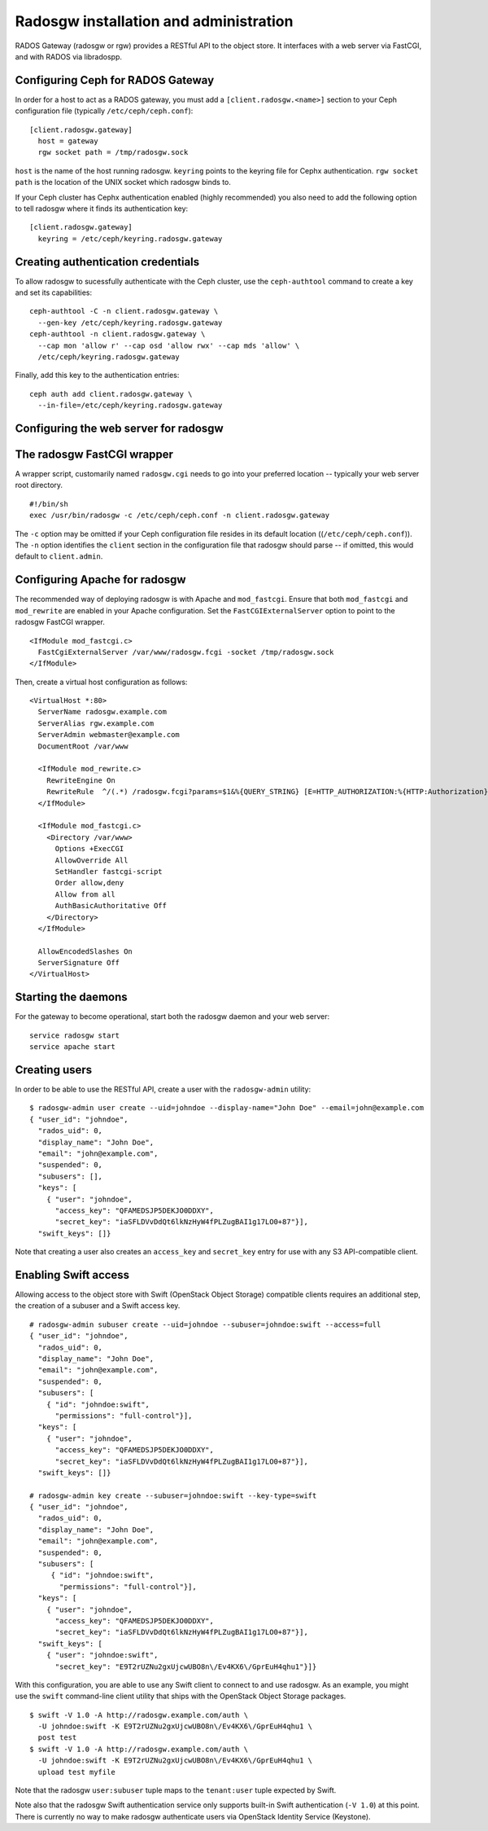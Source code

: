 .. index:: RADOS Gateway, radosgw

=========================================
 Radosgw installation and administration
=========================================

RADOS Gateway (radosgw or rgw) provides a RESTful API to the object
store. It interfaces with a web server via FastCGI, and with RADOS via
libradospp.

Configuring Ceph for RADOS Gateway
----------------------------------

In order for a host to act as a RADOS gateway, you must add a
``[client.radosgw.<name>]`` section to your Ceph configuration file
(typically ``/etc/ceph/ceph.conf``):

::

  [client.radosgw.gateway]
    host = gateway
    rgw socket path = /tmp/radosgw.sock

``host`` is the name of the host running radosgw. ``keyring`` points
to the keyring file for Cephx authentication. ``rgw socket path`` is
the location of the UNIX socket which radosgw binds to.

If your Ceph cluster has Cephx authentication enabled (highly
recommended) you also need to add the following option to tell radosgw
where it finds its authentication key:

::

  [client.radosgw.gateway]
    keyring = /etc/ceph/keyring.radosgw.gateway


Creating authentication credentials
-----------------------------------

To allow radosgw to sucessfully authenticate with the Ceph cluster,
use the ``ceph-authtool`` command to create a key and set its
capabilities:

::

  ceph-authtool -C -n client.radosgw.gateway \
    --gen-key /etc/ceph/keyring.radosgw.gateway
  ceph-authtool -n client.radosgw.gateway \
    --cap mon 'allow r' --cap osd 'allow rwx' --cap mds 'allow' \
    /etc/ceph/keyring.radosgw.gateway

Finally, add this key to the authentication entries:

::

  ceph auth add client.radosgw.gateway \
    --in-file=/etc/ceph/keyring.radosgw.gateway


Configuring the web server for radosgw
--------------------------------------


The radosgw FastCGI wrapper
---------------------------

A wrapper script, customarily named ``radosgw.cgi`` needs to go into
your preferred location -- typically your web server root directory.

::

  #!/bin/sh
  exec /usr/bin/radosgw -c /etc/ceph/ceph.conf -n client.radosgw.gateway


The ``-c`` option may be omitted if your Ceph configuration file
resides in its default location ((``/etc/ceph/ceph.conf``)). The
``-n`` option identifies the ``client`` section in the configuration
file that radosgw should parse -- if omitted, this would default to
``client.admin``.

Configuring Apache for radosgw
------------------------------

The recommended way of deploying radosgw is with Apache and
``mod_fastcgi``. Ensure that both ``mod_fastcgi`` and ``mod_rewrite``
are enabled in your Apache configuration. Set the
``FastCGIExternalServer`` option to point to the radosgw FastCGI
wrapper.

::

  <IfModule mod_fastcgi.c>
    FastCgiExternalServer /var/www/radosgw.fcgi -socket /tmp/radosgw.sock
  </IfModule>


Then, create a virtual host configuration as follows:

::

  <VirtualHost *:80>
    ServerName radosgw.example.com
    ServerAlias rgw.example.com
    ServerAdmin webmaster@example.com
    DocumentRoot /var/www

    <IfModule mod_rewrite.c>
      RewriteEngine On
      RewriteRule  ^/(.*) /radosgw.fcgi?params=$1&%{QUERY_STRING} [E=HTTP_AUTHORIZATION:%{HTTP:Authorization},L]
    </IfModule>

    <IfModule mod_fastcgi.c>
      <Directory /var/www>
        Options +ExecCGI
        AllowOverride All
        SetHandler fastcgi-script
        Order allow,deny
        Allow from all
        AuthBasicAuthoritative Off
      </Directory>
    </IfModule>

    AllowEncodedSlashes On
    ServerSignature Off
  </VirtualHost>


Starting the daemons
--------------------

For the gateway to become operational, start both the radosgw daemon
and your web server:

::

  service radosgw start
  service apache start


Creating users
--------------

In order to be able to use the RESTful API, create a user with the
``radosgw-admin`` utility:

::

  $ radosgw-admin user create --uid=johndoe --display-name="John Doe" --email=john@example.com
  { "user_id": "johndoe",
    "rados_uid": 0,
    "display_name": "John Doe",
    "email": "john@example.com",
    "suspended": 0,
    "subusers": [],
    "keys": [
      { "user": "johndoe",
        "access_key": "QFAMEDSJP5DEKJO0DDXY",
        "secret_key": "iaSFLDVvDdQt6lkNzHyW4fPLZugBAI1g17LO0+87"}],
    "swift_keys": []}

Note that creating a user also creates an ``access_key`` and
``secret_key`` entry for use with any S3 API-compatible client.


Enabling Swift access
---------------------

Allowing access to the object store with Swift (OpenStack Object
Storage) compatible clients requires an additional step, the creation
of a subuser and a Swift access key.

::

  # radosgw-admin subuser create --uid=johndoe --subuser=johndoe:swift --access=full
  { "user_id": "johndoe",
    "rados_uid": 0,
    "display_name": "John Doe",
    "email": "john@example.com",
    "suspended": 0,
    "subusers": [
      { "id": "johndoe:swift",
        "permissions": "full-control"}],
    "keys": [
      { "user": "johndoe",
        "access_key": "QFAMEDSJP5DEKJO0DDXY",
        "secret_key": "iaSFLDVvDdQt6lkNzHyW4fPLZugBAI1g17LO0+87"}],
    "swift_keys": []}

  # radosgw-admin key create --subuser=johndoe:swift --key-type=swift
  { "user_id": "johndoe",
    "rados_uid": 0,
    "display_name": "John Doe",
    "email": "john@example.com",
    "suspended": 0,
    "subusers": [
       { "id": "johndoe:swift",
         "permissions": "full-control"}],
    "keys": [
      { "user": "johndoe",
        "access_key": "QFAMEDSJP5DEKJO0DDXY",
        "secret_key": "iaSFLDVvDdQt6lkNzHyW4fPLZugBAI1g17LO0+87"}],
    "swift_keys": [
      { "user": "johndoe:swift",
        "secret_key": "E9T2rUZNu2gxUjcwUBO8n\/Ev4KX6\/GprEuH4qhu1"}]}

With this configuration, you are able to use any Swift client to
connect to and use radosgw. As an example, you might use the ``swift``
command-line client utility that ships with the OpenStack Object
Storage packages.

::

  $ swift -V 1.0 -A http://radosgw.example.com/auth \
    -U johndoe:swift -K E9T2rUZNu2gxUjcwUBO8n\/Ev4KX6\/GprEuH4qhu1 \
    post test
  $ swift -V 1.0 -A http://radosgw.example.com/auth \
    -U johndoe:swift -K E9T2rUZNu2gxUjcwUBO8n\/Ev4KX6\/GprEuH4qhu1 \
    upload test myfile

Note that the radosgw ``user:subuser`` tuple maps to the
``tenant:user`` tuple expected by Swift.

Note also that the radosgw Swift authentication service only supports
built-in Swift authentication (``-V 1.0``) at this point. There is
currently no way to make radosgw authenticate users via OpenStack
Identity Service (Keystone).
